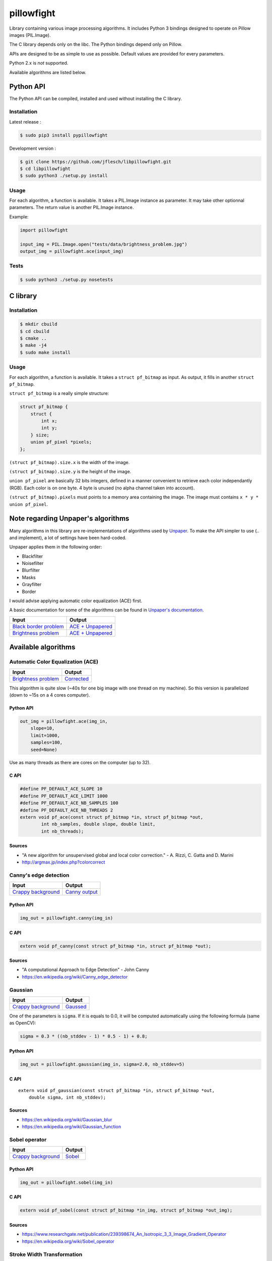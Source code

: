 pillowfight
===========

Library containing various image processing algorithms. It includes
Python 3 bindings designed to operate on Pillow images (PIL.Image).

The C library depends only on the libc. The Python bindings depend only
on Pillow.

APIs are designed to be as simple to use as possible. Default values are
provided for every parameters.

Python 2.x is *not* supported.

Available algorithms are listed below.

Python API
----------

The Python API can be compiled, installed and used without installing
the C library.

Installation
~~~~~~~~~~~~

Latest release :

.. code:: sh

    $ sudo pip3 install pypillowfight

Development version :

.. code:: sh

    $ git clone https://github.com/jflesch/libpillowfight.git
    $ cd libpillowfight
    $ sudo python3 ./setup.py install

Usage
~~~~~

For each algorithm, a function is available. It takes a PIL.Image
instance as parameter. It may take other optionnal parameters. The
return value is another PIL.Image instance.

Example:

.. code:: py

    import pillowfight

    input_img = PIL.Image.open("tests/data/brightness_problem.jpg")
    output_img = pillowfight.ace(input_img)

Tests
~~~~~

.. code:: sh

    $ sudo python3 ./setup.py nosetests

C library
---------

Installation
~~~~~~~~~~~~

.. code:: sh

    $ mkdir cbuild
    $ cd cbuild
    $ cmake ..
    $ make -j4
    $ sudo make install

Usage
~~~~~

For each algorithm, a function is available. It takes a
``struct pf_bitmap`` as input. As output, it fills in another
``struct pf_bitmap``.

``struct pf_bitmap`` is a really simple structure:

.. code:: C

    struct pf_bitmap {
        struct {
            int x;
            int y;
        } size;
        union pf_pixel *pixels;
    };

``(struct pf_bitmap).size.x`` is the width of the image.

``(struct pf_bitmap).size.y`` is the height of the image.

``union pf_pixel`` are basically 32 bits integers, defined in a manner
convenient to retrieve each color independantly (RGB). Each color is on
one byte. 4 byte is unused (no alpha channel taken into account).

``(struct pf_bitmap).pixels`` must points to a memory area containing
the image. The image must contains ``x * y * union pf_pixel``.

Note regarding Unpaper's algorithms
-----------------------------------

Many algorithms in this library are re-implementations of algorithms
used by `Unpaper <https://github.com/Flameeyes/unpaper>`__. To make the
API simpler to use (.. and implement), a lot of settings have been
hard-coded.

Unpaper applies them in the following order:

-  Blackfilter
-  Noisefilter
-  Blurfilter
-  Masks
-  Grayfilter
-  Border

I would advise applying automatic color equalization (ACE) first.

A basic documentation for some of the algorithms can be found in
`Unpaper's
documentation <https://github.com/Flameeyes/unpaper/blob/master/doc/basic-concepts.md>`__.

+----------------------------------------------------------------------------------------------------------------------------------+---------------------------------------------------------------------------------------------------------------------------------+
| Input                                                                                                                            | Output                                                                                                                          |
+==================================================================================================================================+=================================================================================================================================+
| `Black border problem <https://raw.githubusercontent.com/jflesch/libpillowfight/master/tests/data/black_border_problem.jpg>`__   | `ACE + Unpapered <https://raw.githubusercontent.com/jflesch/libpillowfight/master/tests/data/black_border_problem_all.jpg>`__   |
+----------------------------------------------------------------------------------------------------------------------------------+---------------------------------------------------------------------------------------------------------------------------------+
| `Brightness problem <https://raw.githubusercontent.com/jflesch/libpillowfight/master/tests/data/brightness_problem.jpg>`__       | `ACE + Unpapered <https://raw.githubusercontent.com/jflesch/libpillowfight/master/tests/data/brightness_problem_all.jpg>`__     |
+----------------------------------------------------------------------------------------------------------------------------------+---------------------------------------------------------------------------------------------------------------------------------+

Available algorithms
--------------------

Automatic Color Equalization (ACE)
~~~~~~~~~~~~~~~~~~~~~~~~~~~~~~~~~~

+------------------------------------------------------------------------------------------------------------------------------+-------------------------------------------------------------------------------------------------------------------------+
| Input                                                                                                                        | Output                                                                                                                  |
+==============================================================================================================================+=========================================================================================================================+
| `Brightness problem <https://raw.githubusercontent.com/jflesch/libpillowfight/master/tests/data/brightness_problem.jpg>`__   | `Corrected <https://raw.githubusercontent.com/jflesch/libpillowfight/master/tests/data/brightness_problem_ace.jpg>`__   |
+------------------------------------------------------------------------------------------------------------------------------+-------------------------------------------------------------------------------------------------------------------------+

This algorithm is quite slow (~40s for one big image with one thread on
my machine). So this version is parallelized (down to ~15s on a 4 cores
computer).

Python API
^^^^^^^^^^

.. code:: py

    out_img = pillowfight.ace(img_in,
        slope=10,
        limit=1000,
        samples=100,
        seed=None)

Use as many threads as there are cores on the computer (up to 32).

C API
^^^^^

.. code:: C

    #define PF_DEFAULT_ACE_SLOPE 10
    #define PF_DEFAULT_ACE_LIMIT 1000
    #define PF_DEFAULT_ACE_NB_SAMPLES 100
    #define PF_DEFAULT_ACE_NB_THREADS 2
    extern void pf_ace(const struct pf_bitmap *in, struct pf_bitmap *out,
            int nb_samples, double slope, double limit,
            int nb_threads);

Sources
^^^^^^^

-  "A new algorithm for unsupervised global and local color correction."
   - A. Rizzi, C. Gatta and D. Marini
-  http://argmax.jp/index.php?colorcorrect

Canny's edge detection
~~~~~~~~~~~~~~~~~~~~~~

+----------------------------------------------------------------------------------------------------------------------------+-----------------------------------------------------------------------------------------------------------------------------+
| Input                                                                                                                      | Output                                                                                                                      |
+============================================================================================================================+=============================================================================================================================+
| `Crappy background <https://raw.githubusercontent.com/jflesch/libpillowfight/master/tests/data/crappy_background.jpg>`__   | `Canny output <https://raw.githubusercontent.com/jflesch/libpillowfight/master/tests/data/crappy_background_canny.jpg>`__   |
+----------------------------------------------------------------------------------------------------------------------------+-----------------------------------------------------------------------------------------------------------------------------+

Python API
^^^^^^^^^^

.. code:: py

    img_out = pillowfight.canny(img_in)

C API
^^^^^

.. code:: C

    extern void pf_canny(const struct pf_bitmap *in, struct pf_bitmap *out);

Sources
^^^^^^^

-  "A computational Approach to Edge Detection" - John Canny
-  https://en.wikipedia.org/wiki/Canny\_edge\_detector

Gaussian
~~~~~~~~

+----------------------------------------------------------------------------------------------------------------------------+---------------------------------------------------------------------------------------------------------------------------+
| Input                                                                                                                      | Output                                                                                                                    |
+============================================================================================================================+===========================================================================================================================+
| `Crappy background <https://raw.githubusercontent.com/jflesch/libpillowfight/master/tests/data/crappy_background.jpg>`__   | `Gaussed <https://raw.githubusercontent.com/jflesch/libpillowfight/master/tests/data/crappy_background_gaussian.jpg>`__   |
+----------------------------------------------------------------------------------------------------------------------------+---------------------------------------------------------------------------------------------------------------------------+

One of the parameters is ``sigma``. If it is equals to 0.0, it will be
computed automatically using the following formula (same as OpenCV):

.. code:: C

    sigma = 0.3 * ((nb_stddev - 1) * 0.5 - 1) + 0.8;

Python API
^^^^^^^^^^

.. code:: py

    img_out = pillowfight.gaussian(img_in, sigma=2.0, nb_stddev=5)

C API
^^^^^

::

    extern void pf_gaussian(const struct pf_bitmap *in, struct pf_bitmap *out,
        double sigma, int nb_stddev);

Sources
^^^^^^^

-  https://en.wikipedia.org/wiki/Gaussian\_blur
-  https://en.wikipedia.org/wiki/Gaussian\_function

Sobel operator
~~~~~~~~~~~~~~

+----------------------------------------------------------------------------------------------------------------------------+----------------------------------------------------------------------------------------------------------------------+
| Input                                                                                                                      | Output                                                                                                               |
+============================================================================================================================+======================================================================================================================+
| `Crappy background <https://raw.githubusercontent.com/jflesch/libpillowfight/master/tests/data/crappy_background.jpg>`__   | `Sobel <https://raw.githubusercontent.com/jflesch/libpillowfight/master/tests/data/crappy_background_sobel.jpg>`__   |
+----------------------------------------------------------------------------------------------------------------------------+----------------------------------------------------------------------------------------------------------------------+

Python API
^^^^^^^^^^

.. code:: py

    img_out = pillowfight.sobel(img_in)

C API
^^^^^

.. code:: C

    extern void pf_sobel(const struct pf_bitmap *in_img, struct pf_bitmap *out_img);

Sources
^^^^^^^

-  https://www.researchgate.net/publication/239398674\_An\_Isotropic\_3\_3\_Image\_Gradient\_Operator
-  https://en.wikipedia.org/wiki/Sobel\_operator

Stroke Width Transformation
~~~~~~~~~~~~~~~~~~~~~~~~~~~

+----------------------------------------------------------------------------------------------------------------------------------+---------------------------------------------------------------------------------------------------------------------+
| Input                                                                                                                            | Output                                                                                                              |
+==================================================================================================================================+=====================================================================================================================+
| `Black border problen <https://raw.githubusercontent.com/jflesch/libpillowfight/master/tests/data/black_border_problem.jpg>`__   | `SWT <https://raw.githubusercontent.com/jflesch/libpillowfight/master/tests/data/black_border_problem_swt.jpg>`__   |
+----------------------------------------------------------------------------------------------------------------------------------+---------------------------------------------------------------------------------------------------------------------+
| `Crappy background <https://raw.githubusercontent.com/jflesch/libpillowfight/master/tests/data/crappy_background.jpg>`__         | `SWT <https://raw.githubusercontent.com/jflesch/libpillowfight/master/tests/data/crappy_background_swt.jpg>`__      |
+----------------------------------------------------------------------------------------------------------------------------------+---------------------------------------------------------------------------------------------------------------------+

Python API
^^^^^^^^^^

.. code:: py

    img_out = pillowfight.swt(img_in)

C API
^^^^^

.. code:: C

    extern void pf_swt(const struct pf_bitmap *in_img, struct pf_bitmap *out_img);

Sources
^^^^^^^

-  `"Detecting Text in Natural Scenes with Stroke Width
   Transform" <http://cmp.felk.cvut.cz/~cernyad2/TextCaptchaPdf/Detecting%20Text%20in%20Natural%20Scenes%20with%20Stroke%20Width%20Transform.pdf>`__
   - Boris Epshtein, Eyal Ofek, Yonatan Wexler
-  https://github.com/aperrau/DetectText

Unpaper's Blackfilter
~~~~~~~~~~~~~~~~~~~~~

+----------------------------------------------------------------------------------------------------------------------------------+----------------------------------------------------------------------------------------------------------------------------------+-----------------------------------------------------------------------------------------------------------------------------------+
| Input                                                                                                                            | Output                                                                                                                           | Diff                                                                                                                              |
+==================================================================================================================================+==================================================================================================================================+===================================================================================================================================+
| `Black border problem <https://raw.githubusercontent.com/jflesch/libpillowfight/master/tests/data/black_border_problem.jpg>`__   | `Filtered <https://raw.githubusercontent.com/jflesch/libpillowfight/master/tests/data/black_border_problem_blackfilter.jpg>`__   | `Diff <https://raw.githubusercontent.com/jflesch/libpillowfight/master/tests/data/black_border_problem_blackfilter_diff.jpg>`__   |
+----------------------------------------------------------------------------------------------------------------------------------+----------------------------------------------------------------------------------------------------------------------------------+-----------------------------------------------------------------------------------------------------------------------------------+

Python API
^^^^^^^^^^

.. code:: py

    img_out = pillowfight.unpaper_blackfilter(img_in)

C API
^^^^^

.. code:: C

    extern void pf_unpaper_blackfilter(const struct pf_bitmap *in, struct pf_bitmap *out);

Sources
^^^^^^^

-  https://github.com/Flameeyes/unpaper
-  https://github.com/Flameeyes/unpaper/blob/master/doc/basic-concepts.md

Unpaper's Blurfilter
~~~~~~~~~~~~~~~~~~~~

+----------------------------------------------------------------------------------------------------------------------------------+---------------------------------------------------------------------------------------------------------------------------------+----------------------------------------------------------------------------------------------------------------------------------+
| Input                                                                                                                            | Output                                                                                                                          | Diff                                                                                                                             |
+==================================================================================================================================+=================================================================================================================================+==================================================================================================================================+
| `Black border problem <https://raw.githubusercontent.com/jflesch/libpillowfight/master/tests/data/black_border_problem.jpg>`__   | `Filtered <https://raw.githubusercontent.com/jflesch/libpillowfight/master/tests/data/black_border_problem_blurfilter.jpg>`__   | `Diff <https://raw.githubusercontent.com/jflesch/libpillowfight/master/tests/data/black_border_problem_blurfilter_diff.jpg>`__   |
+----------------------------------------------------------------------------------------------------------------------------------+---------------------------------------------------------------------------------------------------------------------------------+----------------------------------------------------------------------------------------------------------------------------------+

Python API
^^^^^^^^^^

.. code:: py

    img_out = pillowfight.unpaper_blurfilter(img_in)

C API
^^^^^

.. code:: C

    extern void pf_unpaper_blurfilter(const struct pf_bitmap *in, struct pf_bitmap *out);

Sources
^^^^^^^

-  https://github.com/Flameeyes/unpaper
-  https://github.com/Flameeyes/unpaper/blob/master/doc/basic-concepts.md

Unpaper's Border
~~~~~~~~~~~~~~~~

+-------------------------------------------------------------------------------------------------------------------------------------+----------------------------------------------------------------------------------------------------------------------------+-------------------------------------------------------------------------------------------------------------------------------+
| Input                                                                                                                               | Output                                                                                                                     | Diff                                                                                                                          |
+=====================================================================================================================================+============================================================================================================================+===============================================================================================================================+
| `Black border problem 3 <https://raw.githubusercontent.com/jflesch/libpillowfight/master/tests/data/black_border_problem3.jpg>`__   | `Border <https://raw.githubusercontent.com/jflesch/libpillowfight/master/tests/data/black_border_problem3_border.jpg>`__   | `Diff <https://raw.githubusercontent.com/jflesch/libpillowfight/master/tests/data/black_border_problem3_border_diff.jpg>`__   |
+-------------------------------------------------------------------------------------------------------------------------------------+----------------------------------------------------------------------------------------------------------------------------+-------------------------------------------------------------------------------------------------------------------------------+

Python API
^^^^^^^^^^

.. code:: py

    img_out = pillowfight.unpaper_border(img_in)

C API
^^^^^

.. code:: C

    extern void pf_unpaper_border(const struct pf_bitmap *in, struct pf_bitmap *out);

Sources
^^^^^^^

-  https://github.com/Flameeyes/unpaper
-  https://github.com/Flameeyes/unpaper/blob/master/doc/basic-concepts.md

Unpaper's Grayfilter
~~~~~~~~~~~~~~~~~~~~

+------------------------------------------------------------------------------------------------------------------------------------+--------------------------------------------------------------------------------------------------------------------------------+----------------------------------------------------------------------------------------------------------------------------------+
| Input                                                                                                                              | Output                                                                                                                         | Diff                                                                                                                             |
+====================================================================================================================================+================================================================================================================================+==================================================================================================================================+
| `Black border problem 3 <https://raw.githubusercontent.com/jflesch/libpillowfight/master/tests/data/black_border_problem.jpg>`__   | `Filterd <https://raw.githubusercontent.com/jflesch/libpillowfight/master/tests/data/black_border_problem_grayfilter.jpg>`__   | `Diff <https://raw.githubusercontent.com/jflesch/libpillowfight/master/tests/data/black_border_problem_grayfilter_diff.jpg>`__   |
+------------------------------------------------------------------------------------------------------------------------------------+--------------------------------------------------------------------------------------------------------------------------------+----------------------------------------------------------------------------------------------------------------------------------+

Python API
^^^^^^^^^^

.. code:: py

    img_out = pillowfight.unpaper_grayfilter(img_in)

C API
^^^^^

.. code:: C

    extern void pf_unpaper_grayfilter(const struct pf_bitmap *in, struct pf_bitmap *out);

Sources
^^^^^^^

-  https://github.com/Flameeyes/unpaper
-  https://github.com/Flameeyes/unpaper/blob/master/doc/basic-concepts.md

Unpaper's Masks
~~~~~~~~~~~~~~~

+-------------------------------------------------------------------------------------------------------------------------------------+--------------------------------------------------------------------------------------------------------------------------+------------------------------------------------------------------------------------------------------------------------------+
| Input                                                                                                                               | Output                                                                                                                   | Diff                                                                                                                         |
+=====================================================================================================================================+==========================================================================================================================+==============================================================================================================================+
| `Black border problem 2 <https://raw.githubusercontent.com/jflesch/libpillowfight/master/tests/data/black_border_problem2.jpg>`__   | `Masks <https://raw.githubusercontent.com/jflesch/libpillowfight/master/tests/data/black_border_problem2_masks.jpg>`__   | `Diff <https://raw.githubusercontent.com/jflesch/libpillowfight/master/tests/data/black_border_problem2_masks_diff.jpg>`__   |
+-------------------------------------------------------------------------------------------------------------------------------------+--------------------------------------------------------------------------------------------------------------------------+------------------------------------------------------------------------------------------------------------------------------+

Python API
^^^^^^^^^^

.. code:: py

    img_out = pillowfight.unpaper_masks(img_in)

C API
^^^^^

.. code:: C

    extern void pf_unpaper_masks(const struct pf_bitmap *in, struct pf_bitmap *out);

Sources
^^^^^^^

-  https://github.com/Flameeyes/unpaper
-  https://github.com/Flameeyes/unpaper/blob/master/doc/basic-concepts.md

Unpaper's Noisefilter
~~~~~~~~~~~~~~~~~~~~~

+----------------------------------------------------------------------------------------------------------------------------------+----------------------------------------------------------------------------------------------------------------------------------+-----------------------------------------------------------------------------------------------------------------------------------+
| Input                                                                                                                            | Output                                                                                                                           | Diff                                                                                                                              |
+==================================================================================================================================+==================================================================================================================================+===================================================================================================================================+
| `Black border problem <https://raw.githubusercontent.com/jflesch/libpillowfight/master/tests/data/black_border_problem.jpg>`__   | `Filtered <https://raw.githubusercontent.com/jflesch/libpillowfight/master/tests/data/black_border_problem_noisefilter.jpg>`__   | `Diff <https://raw.githubusercontent.com/jflesch/libpillowfight/master/tests/data/black_border_problem_noisefilter_diff.jpg>`__   |
+----------------------------------------------------------------------------------------------------------------------------------+----------------------------------------------------------------------------------------------------------------------------------+-----------------------------------------------------------------------------------------------------------------------------------+

Python API
^^^^^^^^^^

.. code:: py

    img_out = pillowfight.unpaper_noisefilter(img_in)

C API
^^^^^

.. code:: C

    extern void pf_unpaper_noisefilter(const struct pf_bitmap *in, struct pf_bitmap *out);

Sources
^^^^^^^

-  https://github.com/Flameeyes/unpaper
-  https://github.com/Flameeyes/unpaper/blob/master/doc/basic-concepts.md


